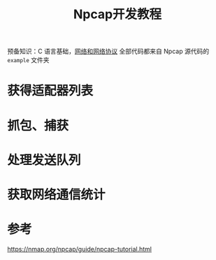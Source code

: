 #+title: Npcap开发教程
#+roam_tags: 
#+roam_alias: 

预备知识：C 语言基础，[[file:20201214170341-计算机网络基础理论.org][网络和网络协议]]
全部代码都来自 Npcap 源代码的 =example= 文件夹
* 获得适配器列表

* 抓包、捕获
* 处理发送队列
* 获取网络通信统计

* 参考
https://nmap.org/npcap/guide/npcap-tutorial.html
